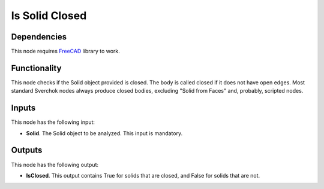 Is Solid Closed
===============

Dependencies
------------

This node requires FreeCAD_ library to work.

.. _FreeCAD: ../../solids.rst

Functionality
-------------

This node checks if the Solid object provided is closed. The body is called
closed if it does not have open edges. Most standard Sverchok nodes always
produce closed bodies, excluding "Solid from Faces" and, probably, scripted
nodes.

Inputs
------

This node has the following input:

* **Solid**. The Solid object to be analyzed. This input is mandatory.

Outputs
-------

This node has the following output:

* **IsClosed**. This output contains True for solids that are closed, and False
  for solids that are not.

